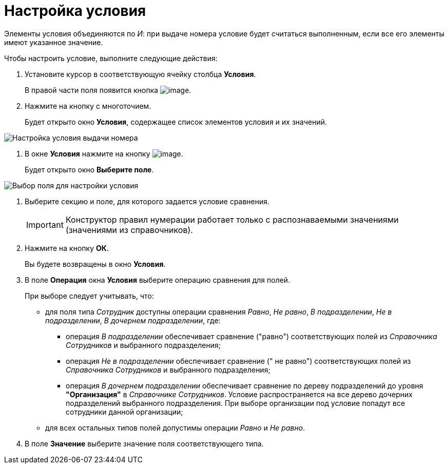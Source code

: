 = Настройка условия

Элементы условия объединяются по _И_: при выдаче номера условие будет считаться выполненным, если все его элементы имеют указанное значение.

Чтобы настроить условие, выполните следующие действия:

. Установите курсор в соответствующую ячейку столбца *Условия*.
+
В правой части поля появится кнопка image:buttons/num_threedots.png[image].
. Нажмите на кнопку с многоточием.
+
Будет открыто окно *Условия*, содержащее список элементов условия и их значений.

image::num_Condition.png[ Настройка условия выдачи номера]
. В окне *Условия* нажмите на кнопку image:buttons/num_add_green_plus.png[image].
+
Будет открыто окно *Выберите поле*.

image::num_SelectField.png[ Выбор поля для настройки условия]
. Выберите секцию и поле, для которого задается условие сравнения.
+
[IMPORTANT]
====
Конструктор правил нумерации работает только с распознаваемыми значениями (значениями из справочников).
====
. Нажмите на кнопку *ОК*.
+
Вы будете возвращены в окно *Условия*.
. В поле *Операция* окна *Условия* выберите операцию сравнения для полей.
+
При выборе следует учитывать, что:

* для поля типа _Сотрудник_ доступны операции сравнения _Равно_, _Не равно_, _В подразделении_, _Не в подразделении_, _В дочернем подразделении_, где:
** операция _В подразделении_ обеспечивает сравнение ("равно") соответствующих полей из _Справочника Сотрудников_ и выбранного подразделения;
** операция _Не в подразделении_ обеспечивает сравнение (" не равно") соответствующих полей из _Справочника Сотрудников_ и выбранного подразделения;
** операция _В дочернем подразделении_ обеспечивает сравнение по дереву подразделений до уровня *"Организация"* в _Справочнике Сотрудников_. Условие распространяется на все дерево дочерних подразделений выбранного подразделения. При выборе организации под условие попадут все сотрудники данной организации;
* для всех остальных типов полей допустимы операции _Равно_ и _Не равно_.
. В поле *Значение* выберите значение поля соответствующего типа.
